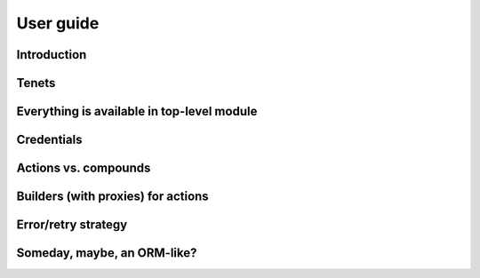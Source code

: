 ==========
User guide
==========

Introduction
============

Tenets
======

Everything is available in top-level module
===========================================

Credentials
===========

Actions vs. compounds
=====================

Builders (with proxies) for actions
===================================

Error/retry strategy
====================

Someday, maybe, an ORM-like?
============================
